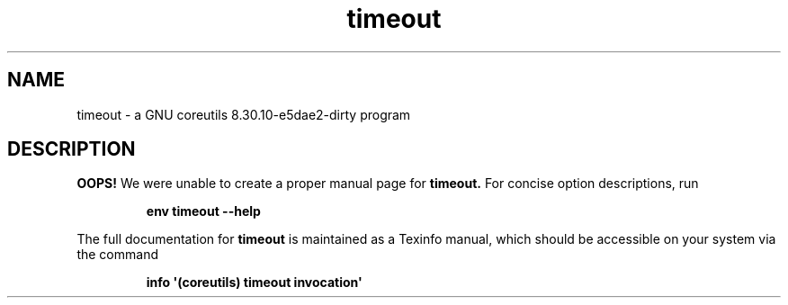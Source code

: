 .TH "timeout" 1 "GNU coreutils 8.30.10-e5dae2-dirty" "User Commands"
.SH NAME
timeout \- a GNU coreutils 8.30.10-e5dae2-dirty program
.SH DESCRIPTION
.B OOPS!
We were unable to create a proper manual page for
.B timeout.
For concise option descriptions, run
.IP
.B env timeout --help
.PP
The full documentation for
.B timeout
is maintained as a Texinfo manual, which should be accessible
on your system via the command
.IP
.B info \(aq(coreutils) timeout invocation\(aq
